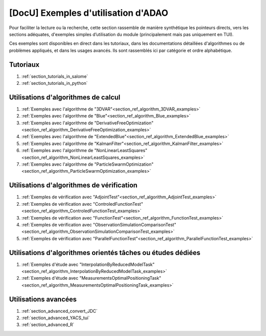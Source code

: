 ..
   Copyright (C) 2008-2023 EDF R&D

   This file is part of SALOME ADAO module.

   This library is free software; you can redistribute it and/or
   modify it under the terms of the GNU Lesser General Public
   License as published by the Free Software Foundation; either
   version 2.1 of the License, or (at your option) any later version.

   This library is distributed in the hope that it will be useful,
   but WITHOUT ANY WARRANTY; without even the implied warranty of
   MERCHANTABILITY or FITNESS FOR A PARTICULAR PURPOSE.  See the GNU
   Lesser General Public License for more details.

   You should have received a copy of the GNU Lesser General Public
   License along with this library; if not, write to the Free Software
   Foundation, Inc., 59 Temple Place, Suite 330, Boston, MA  02111-1307 USA

   See http://www.salome-platform.org/ or email : webmaster.salome@opencascade.com

   Author: Jean-Philippe Argaud, jean-philippe.argaud@edf.fr, EDF R&D

.. _section_docu_examples:

================================================================================
**[DocU]** Exemples d'utilisation d'ADAO
================================================================================

Pour faciliter la lecture ou la recherche, cette section rassemble de manière
synthétique les pointeurs directs, vers les sections adéquates, d'exemples
simples d’utilisation du module (principalement mais pas uniquement en TUI).

Ces exemples sont disponibles en direct dans les tutoriaux, dans les
documentations détaillées d'algorithmes ou de problèmes appliqués, et dans les
usages avancés. Ils sont rassemblés ici par catégorie et ordre alphabétique.

Tutoriaux
---------

#. :ref:`section_tutorials_in_salome`
#. :ref:`section_tutorials_in_python`

Utilisations d'algorithmes de calcul
------------------------------------

#. :ref:`Exemples avec l'algorithme de "3DVAR"<section_ref_algorithm_3DVAR_examples>`
#. :ref:`Exemples avec l'algorithme de "Blue"<section_ref_algorithm_Blue_examples>`
#. :ref:`Exemples avec l'algorithme de "DerivativeFreeOptimization"<section_ref_algorithm_DerivativeFreeOptimization_examples>`
#. :ref:`Exemples avec l'algorithme de "ExtendedBlue"<section_ref_algorithm_ExtendedBlue_examples>`
#. :ref:`Exemples avec l'algorithme de "KalmanFilter"<section_ref_algorithm_KalmanFilter_examples>`
#. :ref:`Exemples avec l'algorithme de "NonLinearLeastSquares"<section_ref_algorithm_NonLinearLeastSquares_examples>`
#. :ref:`Exemples avec l'algorithme de "ParticleSwarmOptimization"<section_ref_algorithm_ParticleSwarmOptimization_examples>`

Utilisations d'algorithmes de vérification
------------------------------------------

#. :ref:`Exemples de vérification avec "AdjointTest"<section_ref_algorithm_AdjointTest_examples>`
#. :ref:`Exemples de vérification avec "ControledFunctionTest"<section_ref_algorithm_ControledFunctionTest_examples>`
#. :ref:`Exemples de vérification avec "FunctionTest"<section_ref_algorithm_FunctionTest_examples>`
#. :ref:`Exemples de vérification avec "ObservationSimulationComparisonTest"<section_ref_algorithm_ObservationSimulationComparisonTest_examples>`
#. :ref:`Exemples de vérification avec "ParallelFunctionTest"<section_ref_algorithm_ParallelFunctionTest_examples>`

Utilisations d'algorithmes orientés tâches ou études dédiées
------------------------------------------------------------

#. :ref:`Exemples d'étude avec "InterpolationByReducedModelTask"<section_ref_algorithm_InterpolationByReducedModelTask_examples>`
#. :ref:`Exemples d'étude avec "MeasurementsOptimalPositioningTask"<section_ref_algorithm_MeasurementsOptimalPositioningTask_examples>`

Utilisations avancées
---------------------

#. :ref:`section_advanced_convert_JDC`
#. :ref:`section_advanced_YACS_tui`
#. :ref:`section_advanced_R`
